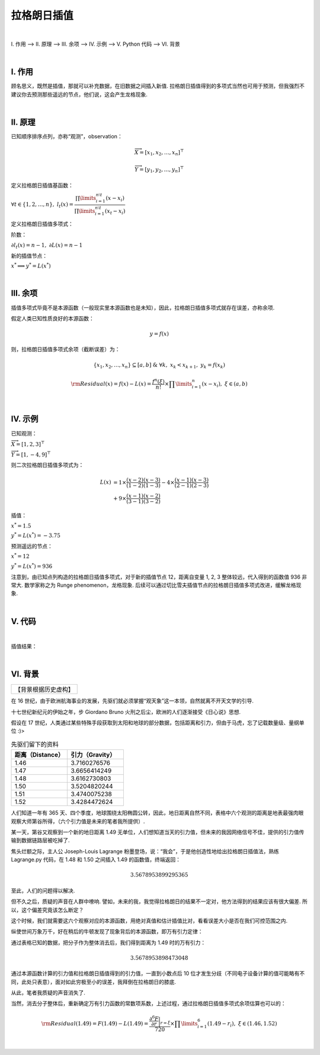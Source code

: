 拉格朗日插值
================

|

Ⅰ. 作用 --> Ⅱ. 原理 --> Ⅲ. 余项 --> Ⅳ. 示例 --> Ⅴ. Python 代码 --> Ⅵ. 背景



|

================
Ⅰ. 作用
================

顾名思义，既然是插值，那就可以补充数据，在旧数据之间插入新值. 拉格朗日插值得到的多项式当然也可用于预测，但我强烈不建议你去预测那些遥远的节点，他们说，这会产生龙格现象.



|

================
Ⅱ. 原理
================

已知顺序排序点列，亦称“观测”，observation：

.. math:: \overrightarrow{X}=[x_1,x_2,\dots,x_n]^{\top}

.. math:: \overrightarrow{Y}=[y_1,y_2,\dots,y_n]^{\top}

定义拉格朗日插值基函数：

:math:`\forall t\in\{1,2,\dots,n\},\ \ \ \ l_{t}(x)=\dfrac{\prod\limits_{i=1}^{n\setminus t}(x-x_{i})}{\prod\limits_{i=1}^{n\setminus t}(x_t-x_{i})}`

定义拉格朗日插值多项式：

.. math::
    :nowrap:
    
    \begin{gather*}
    L(x)=\sum\limits_{t=1}^{n}y_tl_{t}(x)
    \end{gather*}

阶数：

:math:`\partial l_{t}(x)=n-1,\ \ \ \ \partial L(x)=n-1`

新的插值节点：

:math:`x^{*}\Longrightarrow y^{*}=L(x^{*})`



|

================
Ⅲ. 余项
================

插值多项式毕竟不是本源函数（一般现实里本源函数也是未知），因此，拉格朗日插值多项式就存在误差，亦称余项.

假定人类已知性质良好的本源函数：

.. math:: y=f(x)

则，拉格朗日插值多项式余项（截断误差）为：

.. math:: \{x_1,x_2,\dots,x_n\}\subseteq[a,b]\ \ \ \&\ \ \ \forall k,\ x_k<x_{k+1},\ y_k=f(x_k)

.. math:: {\rm Residual}(x)=f(x)-L(x)=\dfrac{f^{n}(\xi)}{n!}\times\prod\limits_{i=1}^{n}(x-x_i),\ \ \ \xi\in(a,b)



|

================
Ⅳ. 示例
================

已知观测：

:math:`\overrightarrow{X}=[1,2,3]^{\top}`

:math:`\overrightarrow{Y}=[1,-4,9]^{\top}`

则二次拉格朗日插值多项式为：

.. math::
    L(x) &= 1\times\dfrac{(x-2)(x-3)}{(1-2)(1-3)}-4\times\dfrac{(x-1)(x-3)}{(2-1)(2-3)}
    \\
    &+ 9\times\dfrac{(x-1)(x-2)}{(3-1)(3-2)}

插值：

:math:`x^{*}=1.5`

:math:`y^{*}=L(x^{*})=-3.75`

预测遥远的节点：

:math:`x^{*}=12`

:math:`y^{*}=L(x^{*})=936`

注意到，由已知点列构造的拉格朗日插值多项式，对于新的插值节点 12，距离自变量 1, 2, 3 整体较远，代入得到的函数值 936 非常大. 数学家称之为 Runge phenomenon，龙格现象. 后续可以通过切比雪夫插值节点的拉格朗日插值多项式改进，缓解龙格现象.



|

================
Ⅴ. 代码
================

.. code-block:: python
    :caption: Lagrange.py
    :emphasize-lines: 10,11,12,13,161,162,163,164
    :linenos:

    '''
    # System --> Windows & Python3.8.0
    # File ----> Lagrange.py
    # Author --> Illusionna
    # Create --> 2023/11/02 15:53:15
    '''
    # -*- Encoding: UTF-8 -*-


    import copy
    import numpy as np
    from typing import Literal
    from sympy import (symbols, expand)


    class LAGRANGE:
        """
        --------------------------------------------------
        类: 拉格朗日插值多项式.
            obj = LAGRANGE(X:list, Y:list)
        --------------------------------------------------
        函数:
        1. obj.Interpolate(x:float) -> float
            x 为插值节点.
        2. obj.Show(precision:int=12, mode='definition') -> None
            precision 为显示定义式的多项式系数的精度;
            mode 为多项式显示的模式 --> 'simplify' & 'definition'
        --------------------------------------------------
        """
        def __init__(
            self,
            *args,
            X:list,
            Y:list,
            **kwargs
        ) -> None:
            self.X = X
            self.Y = Y
            self.__base = LAGRANGE.__BaseCoefficients(self)

        def Interpolate(self, x:float) -> float:
            """
            拉格朗日插值.
            """
            result = 0
            val = x
            for i in range(0, len(self.X), 1):
                temp = list(
                    map(lambda x: val - x, self.X)
                )
                temp.pop(i)
                numerator = np.array(temp).prod()
                del temp
                # --------------------------------------
                """
                如果想获取更精确的插值，解锁如下注释...
                """
                # temp = list(
                #     map(lambda x: self.X[i] - x, self.X)
                # )
                # temp.remove(0)
                # denominator = np.array(temp).prod()
                # del temp
                """
                用如下注释顶替 result 输出结果...
                """
                # result = result + (self.Y[i] * numerator / denominator)
                # --------------------------------------
                result = result + self.__base[i]*numerator
            return result

        def Show(
            self,
            precision:int=12,
            mode:Literal['definition', 'simplify']='definition'
        ) -> None:
            """
            控制台显示拉格朗日多项式.
            """
            if mode == 'definition':
                showString = '\033[036mL(x)\033[0m = '
                for i in range(0, len(self.__base), 1):
                    coef = self.__base[i]
                    string = LAGRANGE.__PolynomialString(self.X, i, 'definition')
                    temp = f'\033[033m%.{precision}f\033[0m{string} \033[031m+\033[0m ' % coef
                    showString = showString + temp
                showString = showString[:-13]
                del temp
                print(showString)
            elif mode == 'simplify':
                showString = ''
                for i in range(0, len(self.__base), 1):
                    coef = self.__base[i]
                    string = LAGRANGE.__PolynomialString(self.X, i, 'simplify')
                    string = string[:-1]
                    temp = f'%.{precision}f*{string}+' % coef
                    showString = showString + temp
                showString = showString[:-1]
                temp = str(expand(showString))
                expression= 'L(x) = '
                expression = expression + temp
                del temp
                print(expression)
            else:
                print('Error...')
                exit(0)

        def __BaseCoefficients(self) -> list:
            coefficientsVector = []
            for i in range(0, len(self.Y), 1):
                y = self.Y[i]
                temp = list(
                    map(lambda x: self.X[i] - x, self.X)
                )
                temp.remove(0)
                denominator = np.array(temp).prod()
                coefficientsVector.append(y / denominator)
            del temp
            return coefficientsVector

        def __PolynomialString(vector:list, i:int, mode:str) -> str:
            temp = copy.deepcopy(vector)
            temp.pop(i)
            string = ''
            if mode == 'definition':
                for j in range(0, len(temp), 1):
                    value = temp[j]
                    if value > 0:
                        string = string + f'(x-{value})'
                    elif value < 0:
                        string = string + f'(x+{abs(value)})'
                    elif value == 0:
                        string = string + '(x)'
                del temp
                return string
            else:
                for j in range(0, len(temp), 1):
                    value = temp[j]
                    if value > 0:
                        string = string + f'(x-{value})*'
                    elif value < 0:
                        string = string + f'(x+{abs(value)})*'
                    elif value == 0:
                        string = string + '(x-0)*'
                del temp
                return string

    
    if __name__ == '__main__':
        """
        以 y = (x^4)*(e^x) 为例.
        查看 LAGRANGE 类文档
        >>> print(LAGRANGE.__doc__)
        """
        # 测试拉格朗日插值类效果.
        print('\033[H\033[J', end='')
        print(LAGRANGE.__doc__)

        # ----------------------------------------
        # 插值核心代码.
        X = [-7, -6.2, -5.4, -4.6, -3.8, -3]
        Y = [2.18, 2.99, 3.84, 4.50, 4.66, 4.03]
        obj = LAGRANGE(X=X, Y=Y)
        value = obj.Interpolate(-5)
        # ----------------------------------------

        print(f'当 x = -5, 插值 L(x) = {value}')
        print('\n插值结果定义式:')
        obj.Show(precision=7, mode='definition')
        print('\n插值结果化简式')
        obj.Show(mode='simplify')
        print('')

        # ----------------------------------------

        import matplotlib.pyplot as plt

        x = np.linspace(-7, -1, 20)
        y1 = x**4 * np.exp(x)
        y2 = []
        for i in range(0, len(x), 1):
            y2.append(obj.Interpolate(x[i]))

        observation = plt.plot(X, Y, 'bo')
        interpolation = plt.plot(x, y2, 'r*')
        function = plt.plot(x, y1, 'g-')

        plt.title('Lagrange Interpolation')
        plt.legend(['observation', 'interpolation', 'function: $y=x^4e^x$'])
        plt.show()



|

插值结果：

.. image:: ./Lagrange.jpg
    :alt: figure
    :align: center
    :width: 600px

|



================
Ⅵ. 背景
================

+--------------------+
|【背景根据历史虚构】|
+--------------------+

在 16 世纪，由于欧洲航海事业的发展，先驱们就必须掌握“观天象”这一本领，自然就离不开天文学的引导.

十七世纪新纪元的伊始之年，步 Giordano Bruno 火刑之后尘，欧洲的人们逐渐接受《日心说》思想.

假设在 17 世纪，人类通过某些特殊手段获取到太阳和地球的部分数据，包括距离和引力，但由于马虎，忘了记载数量级、量纲单位 :)>

.. list-table:: 先驱们留下的资料
    :widths: 25 25
    :header-rows: 1

    * - 距离（Distance）
      - 引力（Gravity）
    * - 1.46
      - 3.7160276576
    * - 1.47
      - 3.6656414249
    * - 1.48
      - 3.6162730803
    * - 1.50
      - 3.5204820244
    * - 1.51
      - 3.4740075238
    * - 1.52
      - 3.4284472624

人们知道一年有 365 天、四个季度，地球围绕太阳椭圆公转，因此，地日距离自然不同，表格中六个观测的距离是地表最强肉眼观察大师第谷所得，（六个引力值是未来的笔者我所提供）.

某一天，第谷又观察到一个新的地日距离 1.49 无单位，人们想知道当天的引力值，但未来的我因网络信号不佳，提供的引力值传输到数据链路层被吃掉了.

焦头烂额之际，主人公 Joseph-Louis Lagrange 粉墨登场，说：“我会”，于是他创造性地给出拉格朗日插值法，熟练 Lagrange.py 代码，在 1.48 和 1.50 之间插入 1.49 的函数值，终端返回：

.. math:: 3.5678953899295365

至此，人们的问题得以解决.

但不久之后，质疑的声音在人群中嘹响. 譬如，未来的我，我觉得拉格朗日的结果不一定对，他方法得到的结果应该有很大偏差. 所以，这个偏差究竟该怎么断定？

这个时候，我们就需要这六个观察对应的本源函数，用绝对真值和估计插值比对，看看误差大小是否在我们可控范围之内.

纵使世间万象万千，好在稍后的牛顿发现了现象背后的本源函数，即万有引力定律：

.. math::
    :nowrap:
    
    \begin{gather*}
    F=\dfrac{GM_1M_2}{r^2}\Longrightarrow {\rm Gravity(Distance)}=\dfrac{GM_1M_2}{{\rm Distance}^2}=\dfrac{k}{r^2}
    \end{gather*}

通过表格已知的数据，把分子作为整体消去后，我们得到距离为 1.49 时的万有引力：

.. math:: 3.5678953898473048

通过本源函数计算的引力值和拉格朗日插值得到的引力值，一直到小数点后 10 位才发生分歧（不同电子设备计算的值可能略有不同，此处只表意），面对如此穷极至小的误差，我拜倒在拉格朗日的膝底.

从此，笔者我质疑的声音消失了.

当然，消去分子整体后，重新确定万有引力函数的常数项系数，上述过程，通过拉格朗日插值多项式余项估算也可以的：

.. math:: {\rm Residual}(1.49)=F(1.49)-L(1.49)=\dfrac{\dfrac{\partial^6 F}{\partial r}\bigg|_{r=\xi}}{720}\times\prod\limits_{i=1}^{6}(1.49-r_i),\ \ \ \xi\in(1.46,1.52)

|